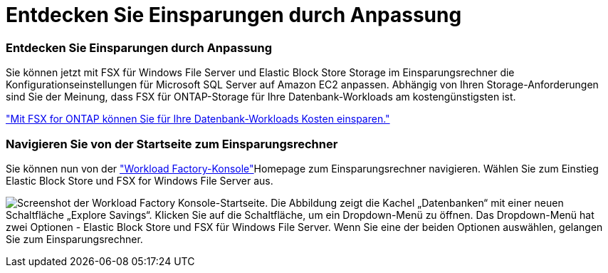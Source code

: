 = Entdecken Sie Einsparungen durch Anpassung
:allow-uri-read: 




=== Entdecken Sie Einsparungen durch Anpassung

Sie können jetzt mit FSX für Windows File Server und Elastic Block Store Storage im Einsparungsrechner die Konfigurationseinstellungen für Microsoft SQL Server auf Amazon EC2 anpassen. Abhängig von Ihren Storage-Anforderungen sind Sie der Meinung, dass FSX für ONTAP-Storage für Ihre Datenbank-Workloads am kostengünstigsten ist.

link:explore-savings.html["Mit FSX for ONTAP können Sie für Ihre Datenbank-Workloads Kosten einsparen."]



=== Navigieren Sie von der Startseite zum Einsparungsrechner

Sie können nun von der link:https://console.workloads.netapp.com["Workload Factory-Konsole"^]Homepage zum Einsparungsrechner navigieren. Wählen Sie zum Einstieg Elastic Block Store und FSX for Windows File Server aus.

image:screenshot-explore-savings-home-small.png["Screenshot der Workload Factory Konsole-Startseite. Die Abbildung zeigt die Kachel „Datenbanken“ mit einer neuen Schaltfläche „Explore Savings“. Klicken Sie auf die Schaltfläche, um ein Dropdown-Menü zu öffnen. Das Dropdown-Menü hat zwei Optionen - Elastic Block Store und FSX für Windows File Server. Wenn Sie eine der beiden Optionen auswählen, gelangen Sie zum Einsparungsrechner."]
